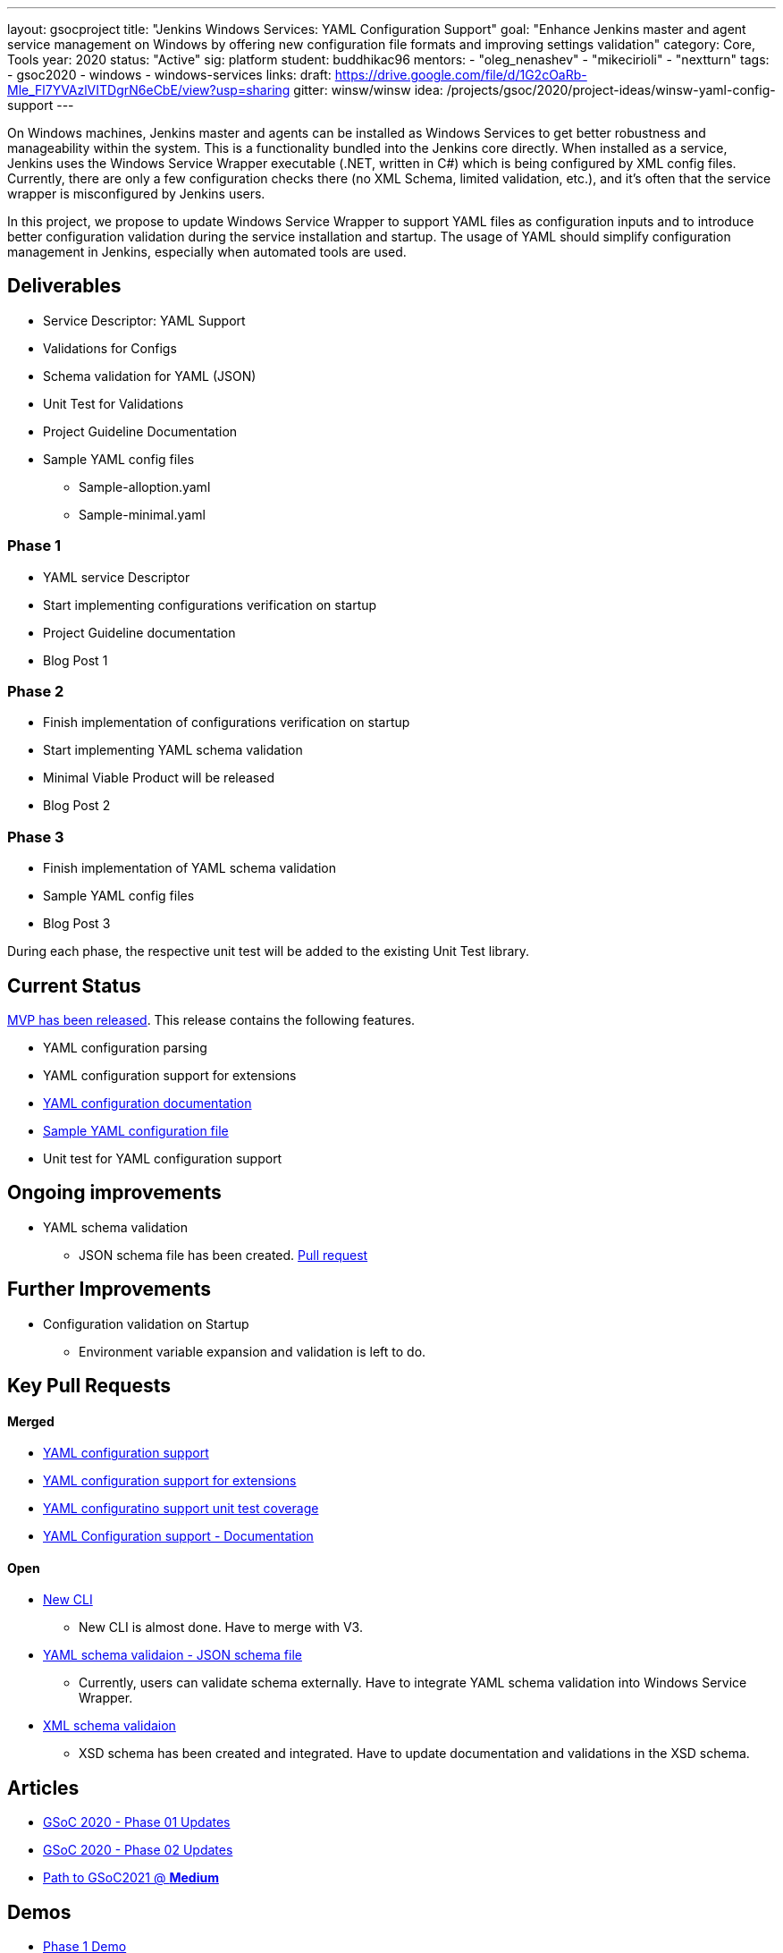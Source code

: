 ---
layout: gsocproject
title: "Jenkins Windows Services: YAML Configuration Support"
goal: "Enhance Jenkins master and agent service management on Windows by offering new configuration file formats and improving settings validation"
category: Core, Tools
year: 2020
status: "Active"
sig: platform
student: buddhikac96
mentors:
- "oleg_nenashev"
- "mikecirioli"
- "nextturn"
tags:
- gsoc2020
- windows
- windows-services
links:
  draft: https://drive.google.com/file/d/1G2cOaRb-Mle_Fl7YVAzlVITDgrN6eCbE/view?usp=sharing
  gitter: winsw/winsw
  idea: /projects/gsoc/2020/project-ideas/winsw-yaml-config-support
---

On Windows machines, Jenkins master and agents can be installed as Windows Services to get better robustness and manageability within the system.
This is a functionality bundled into the Jenkins core directly.
When installed as a service, Jenkins uses the Windows Service Wrapper executable (.NET, written in C#) which is being configured by XML config files.
Currently, there are only a few configuration checks there (no XML Schema, limited validation, etc.),
and it’s often that the service wrapper is misconfigured by Jenkins users.

In this project, we propose to update Windows Service Wrapper to support YAML files as configuration inputs and to introduce better configuration validation during the service installation and startup.
The usage of YAML should simplify configuration management in Jenkins, especially when automated tools are used.

== Deliverables

* Service Descriptor: YAML Support
* Validations for Configs
* Schema validation for YAML (JSON)
* Unit Test for Validations
* Project Guideline Documentation
* Sample YAML config files
** Sample-alloption.yaml
** Sample-minimal.yaml

=== Phase 1
* YAML service Descriptor
* Start implementing configurations verification on startup
* Project Guideline documentation
* Blog Post 1

=== Phase 2
* Finish implementation of configurations verification on startup
* Start implementing YAML schema validation
* Minimal Viable Product will be released
* Blog Post 2

=== Phase 3
* Finish implementation of YAML schema validation
* Sample YAML config files
* Blog Post 3

During each phase, the respective unit test will be added to the existing Unit Test library.

== Current Status
https://github.com/winsw/winsw/releases/tag/v2.10.0[MVP has been released]. This release contains the following features.

* YAML configuration parsing
* YAML configuration support for extensions
* https://github.com/winsw/winsw/blob/master/doc/yamlConfigFile.md[YAML configuration documentation]
* https://github.com/winsw/winsw/blob/master/examples/sample-allOption.yml[Sample YAML configuration file]
* Unit test for YAML configuration support

== Ongoing improvements
* YAML schema validation
** JSON schema file has been created. https://github.com/winsw/winsw/pull/656[Pull request]

== Further Improvements
* Configuration validation on Startup
** Environment variable expansion and validation is left to do.

== Key Pull Requests

==== Merged

* https://github.com/winsw/winsw/pull/596[YAML configuration support]
* https://github.com/winsw/winsw/pull/638[YAML configuration support for extensions]
* https://github.com/winsw/winsw/pull/647[YAML configuratino support unit test coverage]
* https://github.com/winsw/winsw/pull/655[YAML Configuration support - Documentation]

==== Open

* https://github.com/winsw/winsw/pull/547[New CLI]
** New CLI is almost done. Have to merge with V3.
* https://github.com/winsw/winsw/pull/656[YAML schema validaion - JSON schema file]
** Currently, users can validate schema externally. Have to integrate YAML schema validation into Windows Service Wrapper.
* https://github.com/winsw/winsw/pull/460[XML schema validaion]
** XSD schema has been created and integrated. Have to update documentation and validations in the XSD schema.

== Articles
* link:/blog/2020/07/2020-07-08-winsw-yaml-support[GSoC 2020 - Phase 01 Updates]
* https://www.jenkins.io/blog/2020/07/30/winsw-yaml-support-2[GSoC 2020 - Phase 02 Updates]
* https://medium.com/runtimeerror/path-to-gsoc-2021-e6a81e62308d[Path to GSoC2021 @ *Medium*]

== Demos
* https://www.youtube.com/watch?v=9qyo1f2rKQw&feature=youtu.be[Phase 1 Demo]
* https://www.youtube.com/watch?v=9qyo1f2rKQw[Phase 2 Demo]

== Contact us

Office hours are scheduled every Tuesday at *13:30 UTC* in the project's Gitter chat.
Meeting notes are available https://docs.google.com/document/d/1eq1M1buaEMmRQ3XLFRFnTbJpRnHu1fnqxmTHPKm8WjU/edit?usp=sharing[here] to read.

See the link:https://drive.google.com/file/d/1G2cOaRb-Mle_Fl7YVAzlVITDgrN6eCbE/view?usp=sharingp[GSoC Project application draft] for more details.
